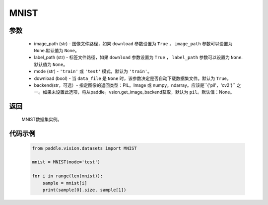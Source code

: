 .. _cn_api_vision_datasets_MNIST:

MNIST
-------------------------------

.. py:class:: paddle.vision.datasets.MNIST()


    `MNIST <http://yann.lecun.com/exdb/mnist/>`_ 数据集。

参数
:::::::::
        - image_path (str) - 图像文件路径，如果 ``download`` 参数设置为 ``True`` ， ``image_path`` 参数可以设置为 ``None``.默认值为 ``None``。
        - label_path (str) - 标签文件路径，如果 ``download`` 参数设置为 ``True`` ， ``label_path`` 参数可以设置为 ``None``.默认值为 ``None``。
        - mode (str) - ``'train'`` 或 ``'test'`` 模式，默认为 ``'train'``。
        - download (bool) - 当 ``data_file`` 是 ``None`` 时，该参数决定是否自动下载数据集文件。默认为 ``True``。
        - backend(str，可选）- 指定图像的返回类型：PIL。Image 或 numpy。ndarray。应该是``{'pil'，'cv2'}`` 之一。如果未设置此选项，将从paddle。vsion.get_image_backend获取，默认为 ``pil``。默认值：None。

返回
:::::::::

				MNIST数据集实例。

代码示例
:::::::::
        
        .. code-block:: python

            from paddle.vision.datasets import MNIST

            mnist = MNIST(mode='test')

            for i in range(len(mnist)):
                sample = mnist[i]
                print(sample[0].size, sample[1])

    
